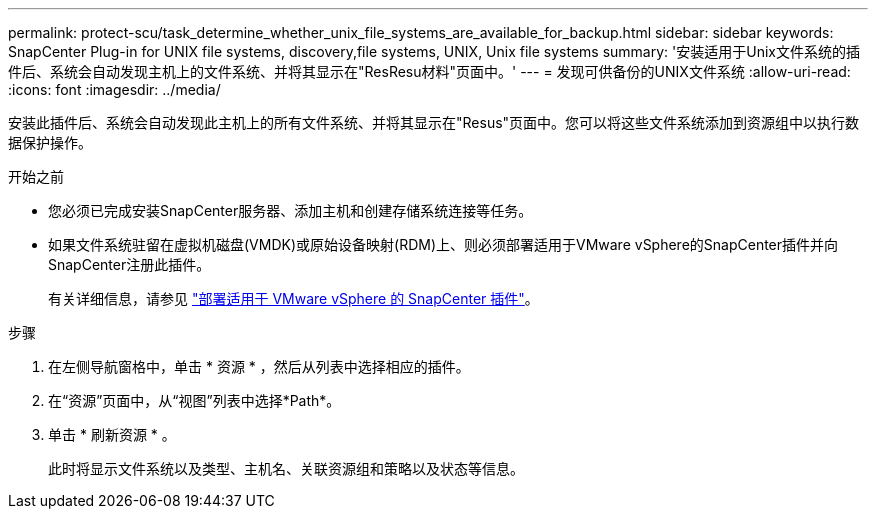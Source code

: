 ---
permalink: protect-scu/task_determine_whether_unix_file_systems_are_available_for_backup.html 
sidebar: sidebar 
keywords: SnapCenter Plug-in for UNIX file systems, discovery,file systems, UNIX, Unix file systems 
summary: '安装适用于Unix文件系统的插件后、系统会自动发现主机上的文件系统、并将其显示在"ResResu材料"页面中。' 
---
= 发现可供备份的UNIX文件系统
:allow-uri-read: 
:icons: font
:imagesdir: ../media/


[role="lead"]
安装此插件后、系统会自动发现此主机上的所有文件系统、并将其显示在"Resus"页面中。您可以将这些文件系统添加到资源组中以执行数据保护操作。

.开始之前
* 您必须已完成安装SnapCenter服务器、添加主机和创建存储系统连接等任务。
* 如果文件系统驻留在虚拟机磁盘(VMDK)或原始设备映射(RDM)上、则必须部署适用于VMware vSphere的SnapCenter插件并向SnapCenter注册此插件。
+
有关详细信息，请参见 https://docs.netapp.com/us-en/sc-plugin-vmware-vsphere/scpivs44_deploy_snapcenter_plug-in_for_vmware_vsphere.html["部署适用于 VMware vSphere 的 SnapCenter 插件"^]。



.步骤
. 在左侧导航窗格中，单击 * 资源 * ，然后从列表中选择相应的插件。
. 在“资源”页面中，从“视图”列表中选择*Path*。
. 单击 * 刷新资源 * 。
+
此时将显示文件系统以及类型、主机名、关联资源组和策略以及状态等信息。


